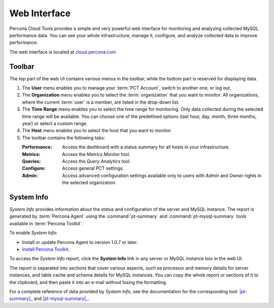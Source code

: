 Web Interface
===============

Percona Cloud Tools  provides a simple and very powerful web interface
for monitoring and analyzing collected MySQL performance data.
You can see your whole infrastructure, manage it, configure,
and analyze collected data to improve performance.

The web interface is located at `cloud.percona.com <http://cloud.percona.com>`_

Toolbar
-------

The top part of the web UI contains various menus in the toolbar,
while the bottom part is reserved for displaying data.

.. image:: images/PerconaConsole-head.png

1. The **User** menu enables you to manage your :term:`PCT Account`,
   switch to another one, or log out.
2. The **Organization** menu enables you to select the :term:`organization`
   that you want to monitor.
   All organizations, where the current :term:`user` is a member,
   are listed in the drop-down list.
3. The **Time Range** menu enables you to select the time range for monitoring.
   Only data collected during the selected time range will be available.
   You can choose one of the predefined options
   (last hour, day, month, three months, year) or select a custom range.
4. The **Host** menu enables you to select the host that you want to monitor.
5. The toolbar contains the following tabs:

   :Performance: Access the dashboard with a status summary
    for all hosts in your infrastructure.
   :Metrics: Access the *Metrics Monitor* tool.
   :Queries: Access the *Query Analytics* tool.
   :Configure: Access general PCT settings.
   :Admin: Access advanced configuration settings
    available only to users with *Admin* and *Owner* rights
    in the selected organization.

.. _sysinfo:

System Info
-----------

*System Info* provides information about the status
and configuration of the server and MySQL instance.
The report is generated by :term:`Percona Agent`
using the :command:`pt-summary` and :command:`pt-mysql-summary` tools
available in :term:`Percona Toolkit`.

To enable *System Info*:

* Install or update Percona Agent to version 1.0.7 or later.
* `Install Percona Toolkit <http://percona.com/doc/percona-toolkit/2.2/installation.html>`_.

To access the *System Info* report, click the **System Info** link
in any server or MySQL instance box in the web UI.

.. image:: images/sysinfo-button.png

The report is separated into sections that cover various aspects,
such as processor and memory details for server instances,
and table cache and schema details for MySQL instances.
You can copy the whole report or sections of it to the clipboard,
and then paste it into an e-mail without losing the formatting.

For a complete reference of data provided by *System Info*,
see the documentation for the corresponding tool:
|pt-summary|_ and |pt-mysql-summary|_.

.. |pt-summary| replace:: :command:`pt-summary`
.. _pt-summary: http://percona.com/doc/percona-toolkit/2.2/pt-summary.html
.. |pt-mysql-summary| replace:: :command:`pt-mysql-summary`
.. _pt-mysql-summary: http://percona.com/doc/percona-toolkit/2.2/pt-mysql-summary.html

